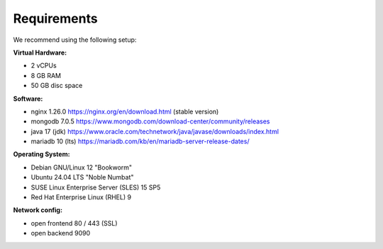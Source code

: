 ##################
Requirements
##################

We recommend using the following setup:

**Virtual Hardware:**

- 2 vCPUs
- 8 GB RAM
- 50 GB disc space

**Software:**

- nginx 1.26.0 https://nginx.org/en/download.html (stable version)
- mongodb 7.0.5 https://www.mongodb.com/download-center/community/releases 
- java 17 (jdk) https://www.oracle.com/technetwork/java/javase/downloads/index.html
- mariadb 10 (lts) https://mariadb.com/kb/en/mariadb-server-release-dates/ 

**Operating System:**

- Debian GNU/Linux 12 "Bookworm"
- Ubuntu 24.04 LTS "Noble Numbat"
- SUSE Linux Enterprise Server (SLES) 15 SP5
- Red Hat Enterprise Linux (RHEL) 9


**Network config:**

- open frontend 80 / 443 (SSL)
- open backend 9090
